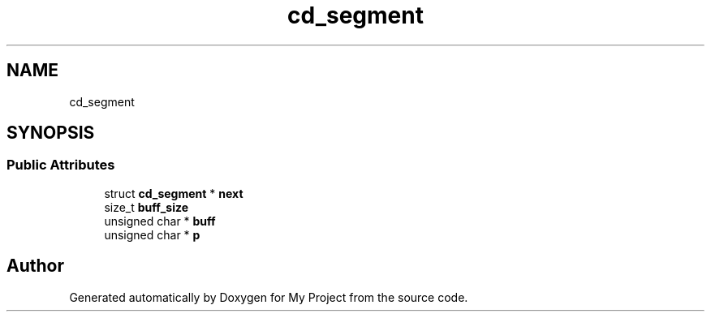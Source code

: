 .TH "cd_segment" 3 "Wed Feb 1 2023" "Version Version 0.0" "My Project" \" -*- nroff -*-
.ad l
.nh
.SH NAME
cd_segment
.SH SYNOPSIS
.br
.PP
.SS "Public Attributes"

.in +1c
.ti -1c
.RI "struct \fBcd_segment\fP * \fBnext\fP"
.br
.ti -1c
.RI "size_t \fBbuff_size\fP"
.br
.ti -1c
.RI "unsigned char * \fBbuff\fP"
.br
.ti -1c
.RI "unsigned char * \fBp\fP"
.br
.in -1c

.SH "Author"
.PP 
Generated automatically by Doxygen for My Project from the source code\&.
